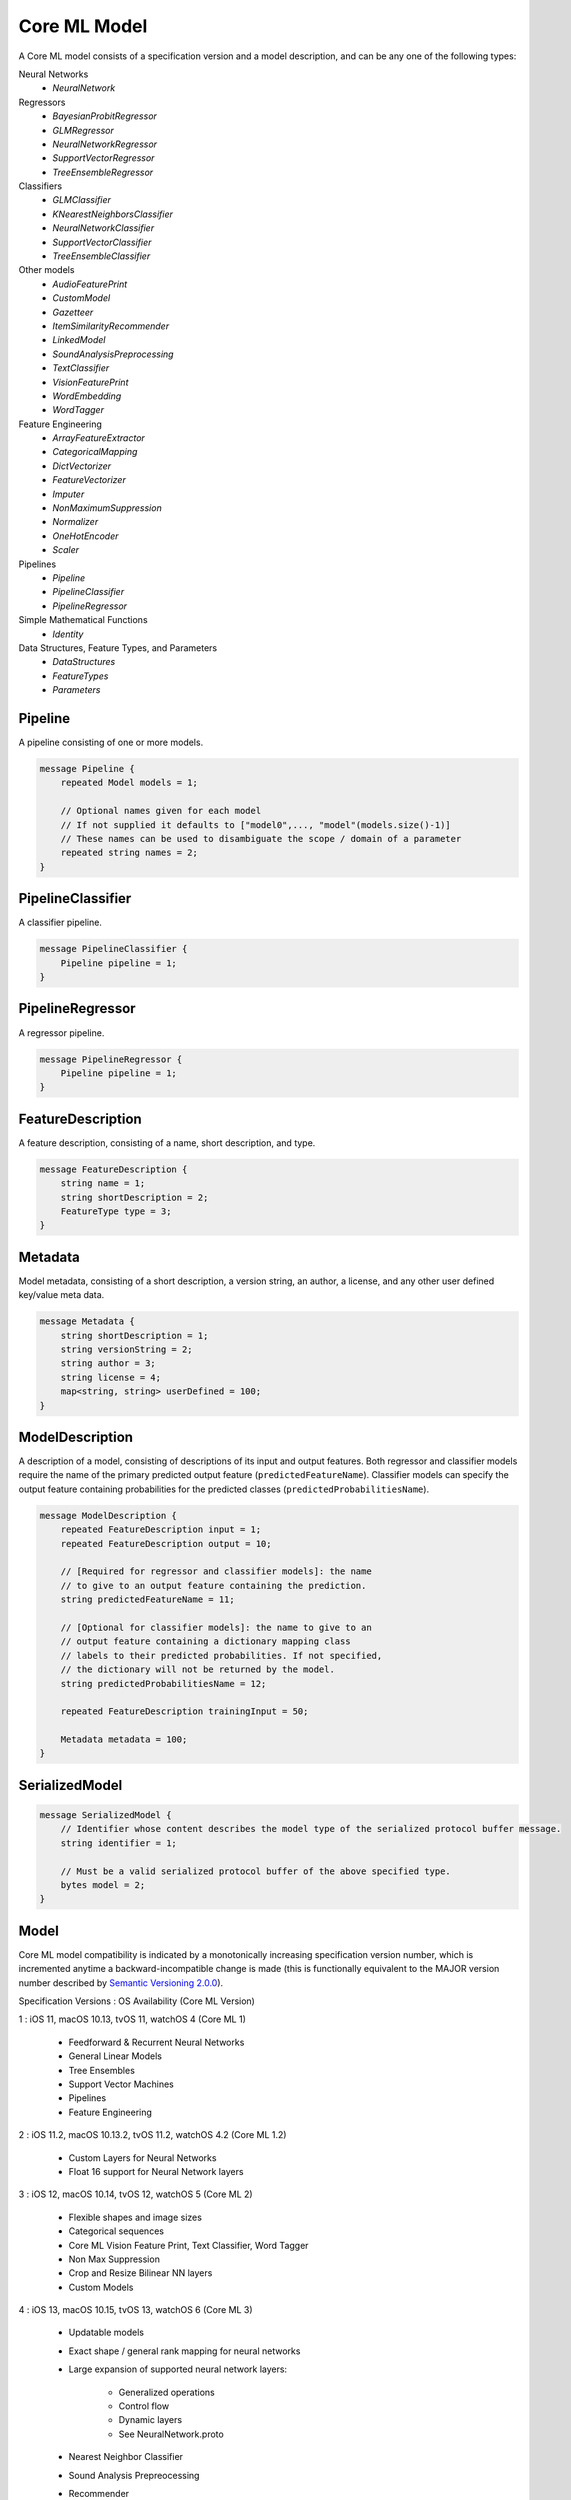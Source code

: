 Core ML Model
==============

A Core ML model consists of a specification version and a model description,
and can be any one of the following types:

Neural Networks
  - `NeuralNetwork`

Regressors
  - `BayesianProbitRegressor`
  - `GLMRegressor`
  - `NeuralNetworkRegressor`
  - `SupportVectorRegressor`
  - `TreeEnsembleRegressor`

Classifiers
  - `GLMClassifier`
  - `KNearestNeighborsClassifier`
  - `NeuralNetworkClassifier`
  - `SupportVectorClassifier`
  - `TreeEnsembleClassifier`

Other models
  - `AudioFeaturePrint`
  - `CustomModel`
  - `Gazetteer`
  - `ItemSimilarityRecommender`
  - `LinkedModel`
  - `SoundAnalysisPreprocessing`
  - `TextClassifier`
  - `VisionFeaturePrint`
  - `WordEmbedding`
  - `WordTagger`

Feature Engineering
  - `ArrayFeatureExtractor`
  - `CategoricalMapping`
  - `DictVectorizer`
  - `FeatureVectorizer`
  - `Imputer`
  - `NonMaximumSuppression`
  - `Normalizer`
  - `OneHotEncoder`
  - `Scaler`

Pipelines
  - `Pipeline`
  - `PipelineClassifier`
  - `PipelineRegressor`

Simple Mathematical Functions
  - `Identity`

Data Structures, Feature Types, and Parameters
  - `DataStructures`
  - `FeatureTypes`
  - `Parameters`



Pipeline
________________________________________________________________________________

A pipeline consisting of one or more models.


.. code-block:: proto

	message Pipeline {
	    repeated Model models = 1;
	
	    // Optional names given for each model
	    // If not supplied it defaults to ["model0",..., "model"(models.size()-1)]
	    // These names can be used to disambiguate the scope / domain of a parameter
	    repeated string names = 2;
	}






PipelineClassifier
________________________________________________________________________________

A classifier pipeline.


.. code-block:: proto

	message PipelineClassifier {
	    Pipeline pipeline = 1;
	}






PipelineRegressor
________________________________________________________________________________

A regressor pipeline.


.. code-block:: proto

	message PipelineRegressor {
	    Pipeline pipeline = 1;
	}





FeatureDescription
________________________________________________________________________________

A feature description,
consisting of a name, short description, and type.


.. code-block:: proto

	message FeatureDescription {
	    string name = 1;
	    string shortDescription = 2;
	    FeatureType type = 3;
	}





Metadata
________________________________________________________________________________

Model metadata,
consisting of a short description, a version string,
an author, a license, and any other user defined
key/value meta data.


.. code-block:: proto

	message Metadata {
	    string shortDescription = 1;
	    string versionString = 2;
	    string author = 3;
	    string license = 4;
	    map<string, string> userDefined = 100;
	}





ModelDescription
________________________________________________________________________________

A description of a model,
consisting of descriptions of its input and output features.
Both regressor and classifier models require the name of the
primary predicted output feature (``predictedFeatureName``).
Classifier models can specify the output feature containing
probabilities for the predicted classes
(``predictedProbabilitiesName``).


.. code-block:: proto

	message ModelDescription {
	    repeated FeatureDescription input = 1;
	    repeated FeatureDescription output = 10;
	
	    // [Required for regressor and classifier models]: the name
	    // to give to an output feature containing the prediction.
	    string predictedFeatureName = 11;
	
	    // [Optional for classifier models]: the name to give to an
	    // output feature containing a dictionary mapping class
	    // labels to their predicted probabilities. If not specified,
	    // the dictionary will not be returned by the model.
	    string predictedProbabilitiesName = 12;
	
	    repeated FeatureDescription trainingInput = 50;
	
	    Metadata metadata = 100;
	}



SerializedModel
________________________________________________________________________________




.. code-block:: proto

	message SerializedModel {
	    // Identifier whose content describes the model type of the serialized protocol buffer message.
	    string identifier = 1;
	
	    // Must be a valid serialized protocol buffer of the above specified type.
	    bytes model = 2;
	}





Model
________________________________________________________________________________


Core ML model compatibility is indicated by
a monotonically increasing specification version number,
which is incremented anytime a backward-incompatible change is made
(this is functionally equivalent to the MAJOR version number
described by `Semantic Versioning 2.0.0 <http://semver.org/>`_).

Specification Versions : OS Availability (Core ML Version)

1 : iOS 11, macOS 10.13, tvOS 11, watchOS 4 (Core ML 1)

	- Feedforward & Recurrent Neural Networks
	- General Linear Models
	- Tree Ensembles
	- Support Vector Machines
	- Pipelines
	- Feature Engineering

2 : iOS 11.2, macOS 10.13.2, tvOS 11.2, watchOS 4.2 (Core ML 1.2)

	- Custom Layers for Neural Networks
	- Float 16 support for Neural Network layers

3 : iOS 12, macOS 10.14, tvOS 12, watchOS 5 (Core ML 2)

	- Flexible shapes and image sizes
	- Categorical sequences
	- Core ML Vision Feature Print, Text Classifier, Word Tagger
	- Non Max Suppression
	- Crop and Resize Bilinear NN layers
	- Custom Models

4 : iOS 13, macOS 10.15, tvOS 13, watchOS 6 (Core ML 3)

	- Updatable models
	- Exact shape / general rank mapping for neural networks
	- Large expansion of supported neural network layers:

		 - Generalized operations
		 - Control flow
		 - Dynamic layers
		 - See NeuralNetwork.proto
	
	- Nearest Neighbor Classifier
	- Sound Analysis Prepreocessing
	- Recommender
	- Linked Model
	- NLP Gazeteer
	- NLP WordEmbedding

5 : iOS 14, macOS 11, tvOS 14, watchOS 7 (Core ML 4)

	- Model Deployment
	- Model Encryption
	- Unified converter API with PyTorch and Tensorflow 2 Support in coremltools 4
	- MIL builder for neural networks and composite ops in coremltools 4
	- New layers in neural network:
	
		 - CumSum
		 - OneHot
		 - ClampedReLu
		 - ArgSort
		 - SliceBySize
		 - Convolution3D
		 - Pool3D
		 - Bilinear Upsample with align corners and fractional factors
		 - PixelShuffle
		 - MatMul with int8 weights and int8 activations
		 - Concat interleave
		 - See NeuralNetwork.proto
	
	- Enhanced Xcode model view with interactive previews
	- Enhanced Xcode Playground support for Core ML models

6 : iOS 15, macOS 12, tvOS 15, watchOS 8 (Core ML 5)

	- Core ML Audio Feature Print
	- MIL model type

.. code-block:: proto

	message Model {
	    int32 specificationVersion = 1;
	    ModelDescription description = 2;
	    
		/*
		 * Following model types support on-device update:
		 *
		 * - NeuralNetworkClassifier
		 * - NeuralNetworkRegressor
		 * - NeuralNetwork
		 * - KNearestNeighborsClassifier
		 */
	    bool isUpdatable = 10;
	    
	    // start at 200 here
	    // model specific parameters:
	    oneof Type {
	        // pipeline starts at 200
	        PipelineClassifier pipelineClassifier = 200;
	        PipelineRegressor pipelineRegressor = 201;
	        Pipeline pipeline = 202;
	
	        // regressors start at 300
	        GLMRegressor glmRegressor = 300;
	        SupportVectorRegressor supportVectorRegressor = 301;
	        TreeEnsembleRegressor treeEnsembleRegressor = 302;
	        NeuralNetworkRegressor neuralNetworkRegressor = 303;
	        BayesianProbitRegressor bayesianProbitRegressor = 304;
	
	        // classifiers start at 400
	        GLMClassifier glmClassifier = 400;
	        SupportVectorClassifier supportVectorClassifier = 401;
	        TreeEnsembleClassifier treeEnsembleClassifier = 402;
	        NeuralNetworkClassifier neuralNetworkClassifier = 403;
	        KNearestNeighborsClassifier kNearestNeighborsClassifier = 404;
	
			// generic models start at 500
			NeuralNetwork neuralNetwork = 500;
			ItemSimilarityRecommender itemSimilarityRecommender = 501;
			MILSpec.Program mlProgram = 502;
	
	        // Custom and linked models
	        CustomModel customModel = 555;
	        LinkedModel linkedModel = 556;
	
	        // feature engineering starts at 600
	        OneHotEncoder oneHotEncoder = 600;
	        Imputer imputer = 601;
	        FeatureVectorizer featureVectorizer = 602;
	        DictVectorizer dictVectorizer = 603;
	        Scaler scaler = 604;
	        CategoricalMapping categoricalMapping = 606;
	        Normalizer normalizer = 607;
	        ArrayFeatureExtractor arrayFeatureExtractor = 609;
	        NonMaximumSuppression nonMaximumSuppression = 610;
	
	
	        // simple mathematical functions used for testing start at 900
	        Identity identity = 900;
	
	        // reserved until 1000
	
	        // CoreML provided models
	        CoreMLModels.TextClassifier textClassifier = 2000;
	        CoreMLModels.WordTagger wordTagger = 2001;
	        CoreMLModels.VisionFeaturePrint visionFeaturePrint = 2002;
	        CoreMLModels.SoundAnalysisPreprocessing soundAnalysisPreprocessing = 2003;
	        CoreMLModels.Gazetteer gazetteer = 2004;
	        CoreMLModels.WordEmbedding wordEmbedding = 2005;
	        CoreMLModels.AudioFeaturePrint audioFeaturePrint = 2006;
	        
	        // Reserved private messages start at 3000
	        // These messages are subject to change with no notice or support.
	        SerializedModel serializedModel = 3000;
	    }
	}

